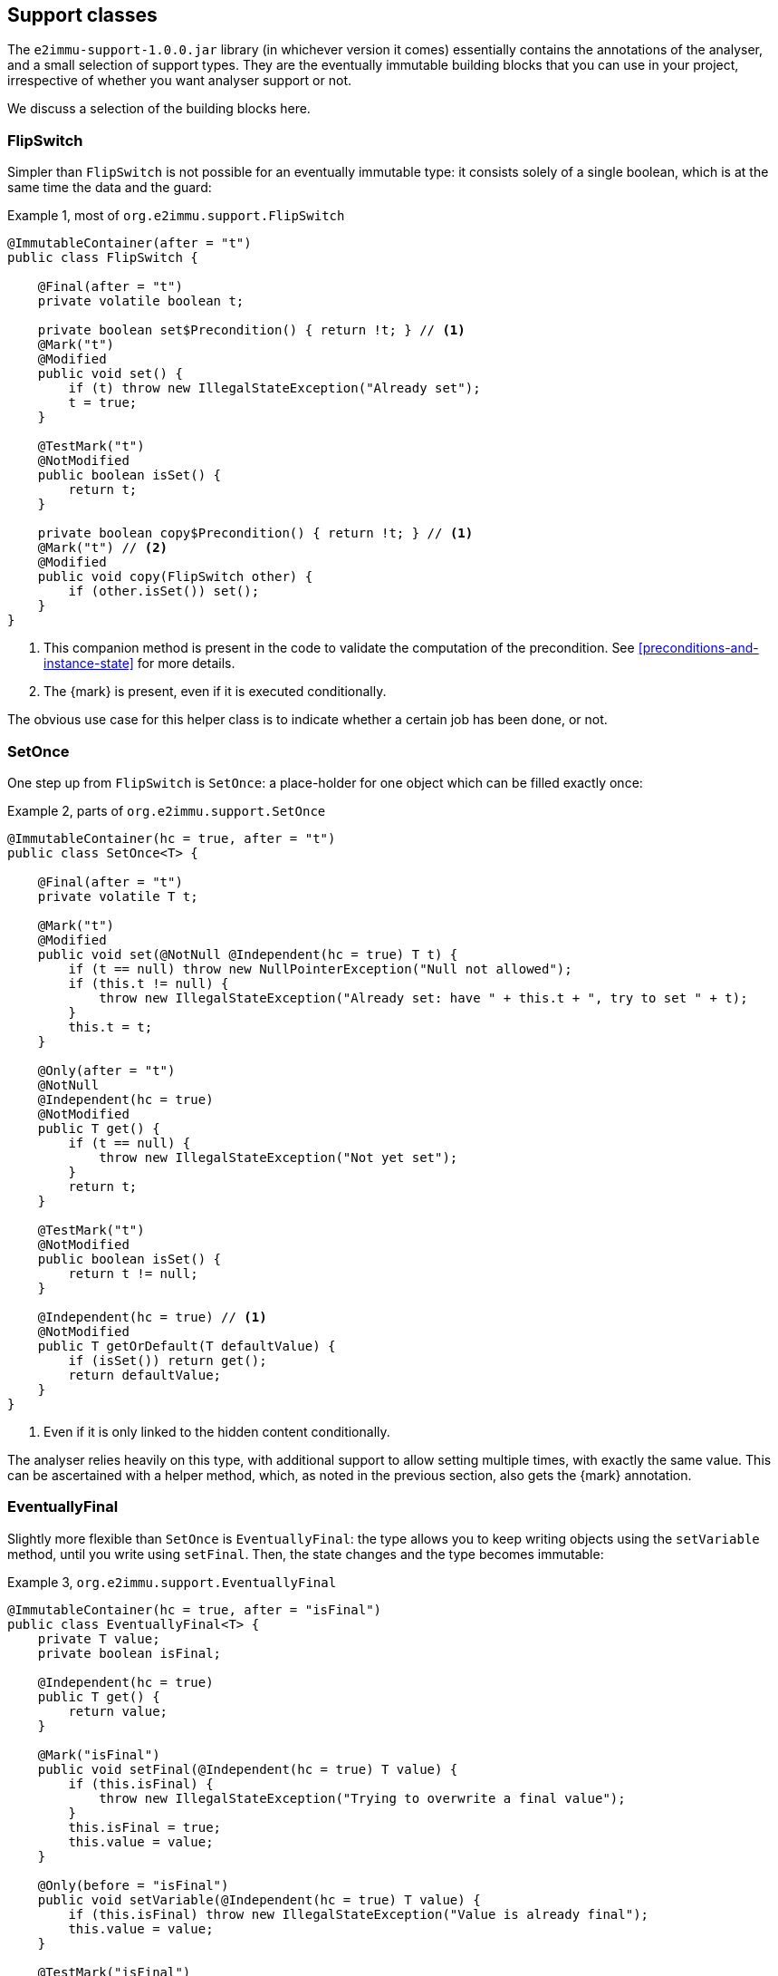 [#support-classes]
== Support classes

The `e2immu-support-1.0.0.jar` library (in whichever version it comes) essentially contains the
annotations of the analyser, and a small selection of support types.
They are the eventually immutable building blocks that you can use in your project, irrespective
of whether you want analyser support or not.

We discuss a selection of the building blocks here.

[#support-flipswitch]
=== FlipSwitch

Simpler than `FlipSwitch` is not possible for an eventually immutable type: it consists solely of a
single boolean, which is at the same time the data and the guard:

.Example {counter:example}, most of `org.e2immu.support.FlipSwitch`
[source,java]
----
@ImmutableContainer(after = "t")
public class FlipSwitch {

    @Final(after = "t")
    private volatile boolean t;

    private boolean set$Precondition() { return !t; } // <1>
    @Mark("t")
    @Modified
    public void set() {
        if (t) throw new IllegalStateException("Already set");
        t = true;
    }

    @TestMark("t")
    @NotModified
    public boolean isSet() {
        return t;
    }

    private boolean copy$Precondition() { return !t; } // <1>
    @Mark("t") // <2>
    @Modified
    public void copy(FlipSwitch other) {
        if (other.isSet()) set();
    }
}
----

<1> This companion method is present in the code to validate the computation of the precondition.
See <<preconditions-and-instance-state>> for more details.
<2> The {mark} is present, even if it is executed conditionally.

The obvious use case for this helper class is to indicate whether a certain job has been done, or not.

[#support-setonce]
=== SetOnce

One step up from `FlipSwitch` is `SetOnce`: a place-holder for one object which can be filled exactly once:

.Example {counter:example}, parts of `org.e2immu.support.SetOnce`
[source,java]
----
@ImmutableContainer(hc = true, after = "t")
public class SetOnce<T> {

    @Final(after = "t")
    private volatile T t;

    @Mark("t")
    @Modified
    public void set(@NotNull @Independent(hc = true) T t) {
        if (t == null) throw new NullPointerException("Null not allowed");
        if (this.t != null) {
            throw new IllegalStateException("Already set: have " + this.t + ", try to set " + t);
        }
        this.t = t;
    }

    @Only(after = "t")
    @NotNull
    @Independent(hc = true)
    @NotModified
    public T get() {
        if (t == null) {
            throw new IllegalStateException("Not yet set");
        }
        return t;
    }

    @TestMark("t")
    @NotModified
    public boolean isSet() {
        return t != null;
    }

    @Independent(hc = true) // <1>
    @NotModified
    public T getOrDefault(T defaultValue) {
        if (isSet()) return get();
        return defaultValue;
    }
}
----

<1> Even if it is only linked to the hidden content conditionally.

The analyser relies heavily on this type, with additional support to allow setting multiple times, with exactly
the same value.
This can be ascertained with a helper method, which, as noted in the previous section, also gets the {mark} annotation.

[#support-eventuallyfinal]
=== EventuallyFinal

Slightly more flexible than `SetOnce` is `EventuallyFinal`: the type allows you to keep writing objects using the
`setVariable` method, until you write using `setFinal`.
Then, the state changes and the type becomes immutable:

.Example {counter:example}, `org.e2immu.support.EventuallyFinal`
[source,java]
----
@ImmutableContainer(hc = true, after = "isFinal")
public class EventuallyFinal<T> {
    private T value;
    private boolean isFinal;

    @Independent(hc = true)
    public T get() {
        return value;
    }

    @Mark("isFinal")
    public void setFinal(@Independent(hc = true) T value) {
        if (this.isFinal) {
            throw new IllegalStateException("Trying to overwrite a final value");
        }
        this.isFinal = true;
        this.value = value;
    }

    @Only(before = "isFinal")
    public void setVariable(@Independent(hc = true) T value) {
        if (this.isFinal) throw new IllegalStateException("Value is already final");
        this.value = value;
    }

    @TestMark("isFinal")
    public boolean isFinal() {
        return isFinal;
    }

    @TestMark(value = "isFinal", before = true)
    public boolean isVariable() {
        return !isFinal;
    }
}
----

Note the occurrence of a negated {testMark} annotation: `isVariable` returns the negation of the normal
`iFinal` mark test.

[#support-freezable]
=== Freezable

The previous support class, `EventuallyFinal`, forms the template for a more general approach to eventual immutability:
allow free modifications, until the type is _frozen_ and no modifications can be allowed anymore.

.Example {counter:example}, `org.e2immu.support.Freezable`
[source,java]
----
@ImmutableContainer(after = "frozen") // <1>
public abstract class Freezable {

    @Final(after = "frozen")
    private volatile boolean frozen;

    @Mark("frozen")
    public void freeze() {
        ensureNotFrozen();
        frozen = true;
    }

    @TestMark("frozen")
    public boolean isFrozen() {
        return frozen;
    }

    private boolean ensureNotFrozen$Precondition() { return !frozen; } // <2>
    public void ensureNotFrozen() {
        if (frozen) throw new IllegalStateException("Already frozen!");
    }

    private boolean ensureFrozen$Precondition() { return frozen; } // <2>
    public void ensureFrozen() {
        if (!frozen) throw new IllegalStateException("Not yet frozen!");
    }
}
----

<1> Because the type is abstract, `hc = true` is implied.
<2> This companion method is present in the code to validate the computation of the precondition.
See <<preconditions-and-instance-state>> for more details.

Note that as discussed in <<inheritance>>, it is important for `Freezable`, as an abstract class, to be recursively immutable:
derived classes can only go _down_ the immutability scale, not up!

[#support-setoncemap]
=== SetOnceMap

We discuss one example that makes use of (derives from) `Freezable`: a freezable map where no objects can be overwritten:

.Example {counter:example}, part of `org.e2immu.support.SetOnceMap`
[source,java]
----
@ImmutableContainer(hc = true, after = "frozen")
public class SetOnceMap<K, V> extends Freezable {

    private final Map<K, V> map = new HashMap<>();

    @Only(before = "frozen")
    public void put(@Independent(hc = true) @NotNull K k,
                    @Independent(hc = true) @NotNull V v) {
        Objects.requireNonNull(k);
        Objects.requireNonNull(v);
        ensureNotFrozen();
        if (isSet(k)) {
            throw new IllegalStateException("Already decided on " + k + ": have " +
                get(k) + ", want to write " + v);
        }
        map.put(k, v);
    }

    @Independent(hc =  true)
    @NotNull
    @NotModified
    public V get(K k) {
        if (!isSet(k)) throw new IllegalStateException("Not yet decided on " + k);
        return Objects.requireNonNull(map.get(k)); // <1>
    }

    public boolean isSet(K k) { // <2>
        return map.containsKey(k);
    }

    ...
}
----

<1> The analyser will warn for a potential null pointer exception here, not (yet) making the connection between
`isSet` and `containsKey`.
This connection can be implemented using the techniques described in <<preconditions-and-instance-state>>.
<2> Implicitly, the parameter `K k` is {independent}, because the method is {nm}.

The code analyser makes frequent use of this type, often with an additional guard that allows repeatedly putting
the same value to a key.

[#support-lazy]
=== Lazy

`Lazy` implements a lazily-initialized immutable field, of unbound generic type `T`.
Properly implemented, it is an eventually immutable type:

.Example {counter:example}, `org.e2immu.support.Lazy`
[source,java]
----
@ImmutableContainer(hc = true, after = "t")
public class Lazy<T> {

    @NotNull(content = true)
    @Independent(hc = true, after = "t")
    private Supplier<T> supplier;

    @Final(after = "t")
    private volatile T t;

    public Lazy(@NotNull(content = true) @Independent(hc = true) Supplier<T> supplier) { // <1>
        this.supplier = supplier;
    }

    @Independent(hc = true)
    @NotNull
    @Mark("t") // <2>
    public T get() {
        if (t != null) return t;
        t = Objects.requireNonNull(supplier.get()); // <3>
        supplier = null; // <4>
        return t;
    }

    @NotModified
    public boolean hasBeenEvaluated() {
        return t != null;
    }
}
----

<1> The annotation has travelled from the field to the parameter; therefore the parameter has `@Independent(hc = true)`.
<2> The {mark} annotation is conditional; the transition is triggered by nullity of `t`
<3> Here `t`, part of the hidden content, links to `supplier`, as explained in <<hidden-content-linking>>.
The statement also causes the {nncontent} annotation, as defined in <<nullable-section>> and <<identity-and-fluent>>.
<4> After the transition from mutable to effectively immutable, the field `supplier` moves out of the picture.

After calling the marker method `get()`, `t` cannot be assigned anymore, and it becomes {final}.
The constructor parameter `supplier` is `@Independent(hc = true)`, as its hidden content (the result of `get()`)
links to that of `Lazy`, namely the field `t`.

But why is `supplier` as a field not linked to the constructor parameter?
Clearly, `supplier` is part of the accessible content of `Lazy`, as its `get()` method gets called.
The criterion is: a modification on one may cause a modification on the other.
Modifications can only be made by calling the `get()` method, as there are no other methods, and no fields.
Consequently, the constructor should link to the field, and `supplier` cannot be `@Independent`.

The answer lies in the eventual nature of `Lazy`: _before_ the first call to `get`, the `supplier` field
is of relevance to the type, and `t` is not.
_After_ the call to `get()`, the converse is true, because `supplier` has been emptied.
We should extend rule 2 of effective immutability by slightly augmenting rule 2:

****
*Rule 2*: All fields are either private, of immutable type, or equal to null.
****

A null field cannot be modified, and cannot be but {independent}, so no changes are necessary to rules 1 and 3.
One can argue that they do not belong to the accessible content, nor to the hidden content, since they cannot be
accessed, and are content-less: rule 4 should not be affected.
In combination with effective finality, this allows the eventually "blanking out" of modifiable fields in
immutable types.

[#support-firstthen]
=== FirstThen

A variant on `SetOnce` is `FirstThen`, an eventually immutable container which starts off with one
value, and transitions to another:

.Example {counter:example}, `org.e2immu.support.FirstThen`
[source,java]
----
@ImmutableContainer(hc = true, after = "mark")
public class FirstThen<S, T> {
    private volatile S first;
    private volatile T then;

    public FirstThen(@NotNull @Independent(hc = true) S first) {
        this.first = Objects.requireNonNull(first);
    }

    @TestMark(value = "first", before = true)
    @NotModified
    public boolean isFirst() {
        return first != null;
    }
    
    @TestMark(value = "first")
    @NotModified
    public boolean isSet() {
        return first == null;
    }

    @Mark("mark")
    public void set(@Independent(hc = true) @NotNull T then) {
        Objects.requireNonNull(then);
        synchronized (this) {
            if (first == null) throw new IllegalStateException("Already set");
            this.then = then;
            first = null;
        }
    }

    @Only(before = "mark")
    @Independent(hc = true)
    @NotModified 
    @NotNull 
    public S getFirst() {
        if (first == null)
            throw new IllegalStateException("Then has been set"); // <1>
        S s = first;
        if (s == null) throw new NullPointerException();
        return s;
    }

    @Only(after = "mark")
    @Independent(hc = true)
    @NotModified 
    @NotNull 
    public T get() {
        if (first != null) throw new IllegalStateException("Not yet set"); // <2>
        T t = then;
        if (t == null) throw new NullPointerException();
        return t;
    }

    @Override // <3>
    public boolean equals(@Nullable Object o) {
        if (this == o) return true;
        if (o == null || getClass() != o.getClass()) return false;
        FirstThen<?, ?> firstThen = (FirstThen<?, ?>) o;
        return Objects.equals(first, firstThen.first) &&
                Objects.equals(then, firstThen.then);
    }

    @Override // <3>
    public int hashCode() {
        return Objects.hash(first, then);
    }
}
----

<1> This is a bit convoluted.
The precondition is on the field `first`, and the current implementation of the precondition analyser requires
an explicit check on the field.
Because this field is not final, we cannot assume that it is still null after the initial check; therefore,
we assign it to a local variable, and do another null check to guarantee that the result that we return is `@NotNull`.

<2> Largely in line with the previous comment: we stick to the precondition on `first`, and have to check `then`
to guarantee that the result is `@NotNull`.
<3> The `equals` and `hashCode` methods inherit the {nm} annotation from `java.lang.Object`.

Note that if we were to annotate the methods as contracts, rather than relying on the analyser to detect them, we could have a slightly more efficient implementation.


